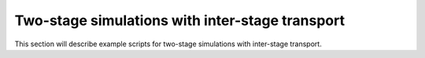 Two-stage simulations with inter-stage transport
=================================================

This section will describe example scripts for two-stage simulations with inter-stage transport.